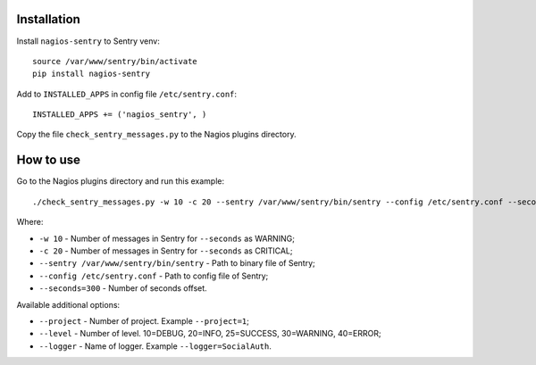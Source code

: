 Installation
==============

Install ``nagios-sentry`` to Sentry venv::

    source /var/www/sentry/bin/activate
    pip install nagios-sentry

Add to ``INSTALLED_APPS`` in config file ``/etc/sentry.conf``::

    INSTALLED_APPS += ('nagios_sentry', )

Copy the file ``check_sentry_messages.py`` to the Nagios plugins directory.

How to use
===========

Go to the Nagios plugins directory and run this example::

    ./check_sentry_messages.py -w 10 -c 20 --sentry /var/www/sentry/bin/sentry --config /etc/sentry.conf --seconds=300

Where:

* ``-w 10`` - Number of messages in Sentry for ``--seconds`` as WARNING;
* ``-c 20`` - Number of messages in Sentry for ``--seconds`` as CRITICAL;
* ``--sentry /var/www/sentry/bin/sentry`` - Path to binary file of Sentry;
* ``--config /etc/sentry.conf`` - Path to config file of Sentry;
* ``--seconds=300`` - Number of seconds offset.

Available additional options:

* ``--project`` - Number of project. Example ``--project=1``;
* ``--level`` - Number of level. 10=DEBUG, 20=INFO, 25=SUCCESS, 30=WARNING, 40=ERROR;
* ``--logger`` - Name of logger. Example ``--logger=SocialAuth``.
